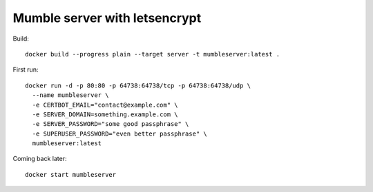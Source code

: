 ==============================
Mumble server with letsencrypt
==============================

Build::

    docker build --progress plain --target server -t mumbleserver:latest .


First run::

    docker run -d -p 80:80 -p 64738:64738/tcp -p 64738:64738/udp \
      --name mumbleserver \
      -e CERTBOT_EMAIL="contact@example.com" \
      -e SERVER_DOMAIN=something.example.com \
      -e SERVER_PASSWORD="some good passphrase" \
      -e SUPERUSER_PASSWORD="even better passphrase" \
      mumbleserver:latest

Coming back later::

  docker start mumbleserver
